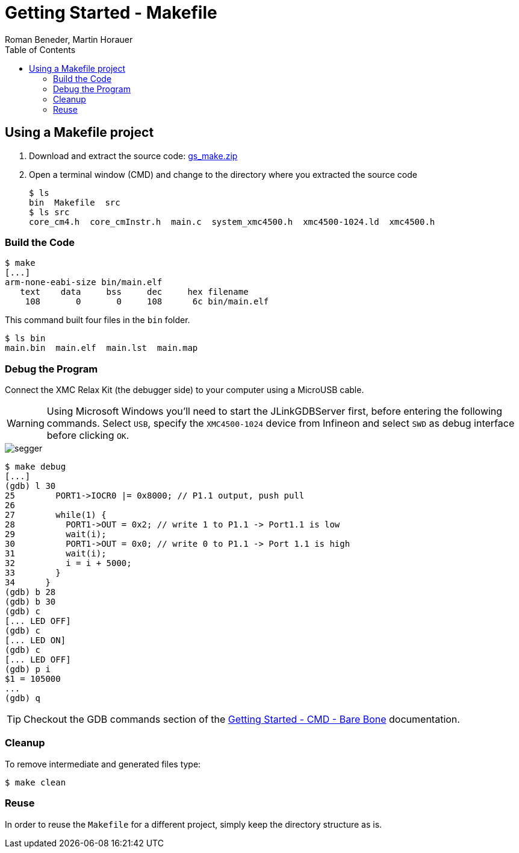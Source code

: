 Getting Started - Makefile
==========================
:author: Roman Beneder, Martin Horauer
:doctype: article
:toc: right
:icons: font
:data-uri:
:lang: en
:date: 2014
:encoding: iso-8859-1
:src: c
:docinfo:

== Using a Makefile project

. Download and extract the source code: link:gs_make.zip[gs_make.zip]
. Open a terminal window (CMD) and change to the directory where you extracted the source code
+
....
$ ls
bin  Makefile  src
$ ls src
core_cm4.h  core_cmInstr.h  main.c  system_xmc4500.h  xmc4500-1024.ld  xmc4500.h
....


=== Build the Code

....
$ make
[...]
arm-none-eabi-size bin/main.elf
   text	   data	    bss	    dec	    hex	filename
    108	      0	      0	    108	     6c	bin/main.elf
....

This command built four files in the +bin+ folder.

....
$ ls bin
main.bin  main.elf  main.lst  main.map
....

=== Debug the Program

Connect the XMC Relax Kit (the debugger side) to your computer using a MicroUSB cable.

==============
[WARNING]
Using Microsoft Windows you'll need to start the JLinkGDBServer first, before entering the following commands. Select `USB`, specify the `XMC4500-1024` device from Infineon and select `SWD` as debug interface before clicking `OK`.

image::source/segger.png[]
==============

....
$ make debug
[...]
(gdb) l 30
25	  PORT1->IOCR0 |= 0x8000; // P1.1 output, push pull   
26	
27	  while(1) {
28	    PORT1->OUT = 0x2; // write 1 to P1.1 -> Port1.1 is low
29	    wait(i);
30	    PORT1->OUT = 0x0; // write 0 to P1.1 -> Port 1.1 is high
31	    wait(i);
32	    i = i + 5000;
33	  }
34	}
(gdb) b 28
(gdb) b 30
(gdb) c
[... LED OFF]
(gdb) c
[... LED ON]
(gdb) c
[... LED OFF]
(gdb) p i
$1 = 105000
...
(gdb) q
....

TIP: Checkout the GDB commands section of the link:gs_cmd.asciidoc[Getting Started - CMD - Bare Bone] documentation.

=== Cleanup

To remove intermediate and generated files type:

....
$ make clean
....

=== Reuse

In order to reuse the +Makefile+ for a different project, simply keep the directory structure as is. 



